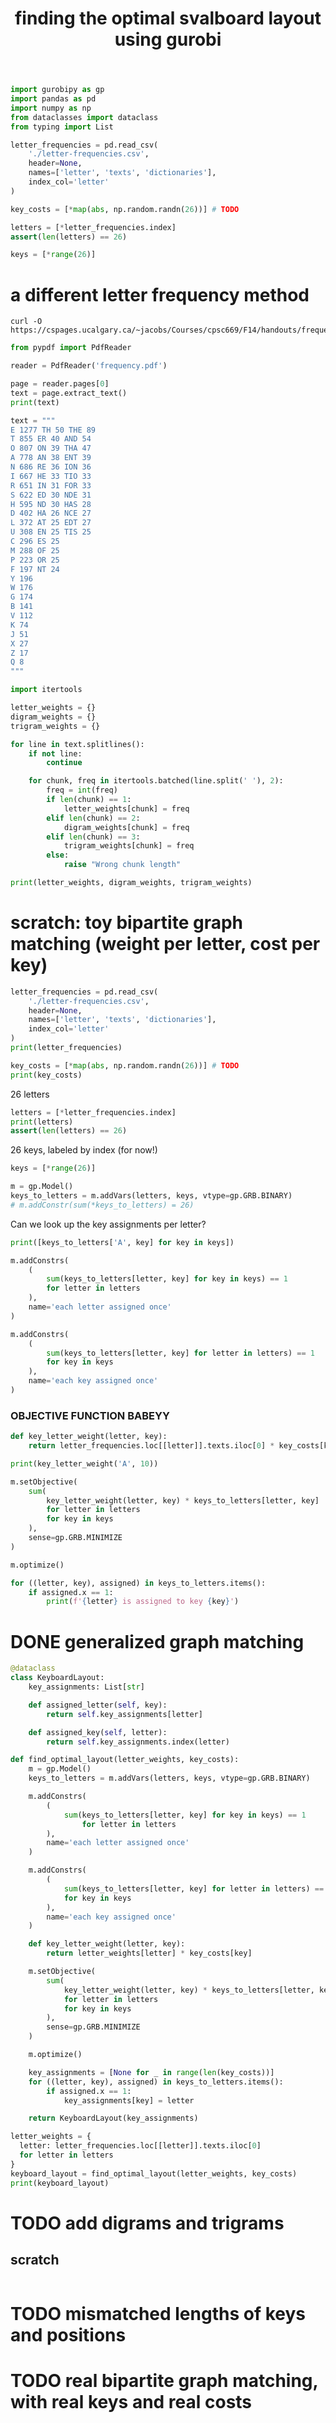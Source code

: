 #+title: finding the optimal svalboard layout using gurobi
 #+PROPERTY: header-args:python :results output :async t drawer :python "nix-shell --run python" :tangle :session project :timer-show no :exports both

#+begin_src python
import gurobipy as gp
import pandas as pd
import numpy as np
from dataclasses import dataclass
from typing import List
#+end_src

#+RESULTS:

#+begin_src python
letter_frequencies = pd.read_csv(
    './letter-frequencies.csv',
    header=None,
    names=['letter', 'texts', 'dictionaries'],
    index_col='letter'
)

key_costs = [*map(abs, np.random.randn(26))] # TODO

letters = [*letter_frequencies.index]
assert(len(letters) == 26)

keys = [*range(26)]
#+end_src

#+RESULTS:

* a different letter frequency method
#+begin_src shell
curl -O https://cspages.ucalgary.ca/~jacobs/Courses/cpsc669/F14/handouts/frequency.pdf
#+end_src

#+RESULTS:


#+begin_src python
from pypdf import PdfReader
#+END_SRC

#+RESULTS:


#+begin_src python
reader = PdfReader('frequency.pdf')
#+END_SRC

#+RESULTS:


#+begin_src python
page = reader.pages[0]
text = page.extract_text()
print(text)
#+END_SRC

#+RESULTS:
#+begin_example
FREQUENCIES OF LETTERS, DIGRAPHS, AND TRIGRAPHS IN
ENGLISH
The follo wing table con tains a sample of exp ected frequency distributions based on military
text (tak en from \Man ual for the Solution of Military Cip ers" b y P ark er Hitt).
Single Letters Digraphs T rigraphs
(based on 10000 letters) (based on 2000 letters) (based on 10000 letters)
E 1277 TH 50 THE 89
T 855 ER 40 AND 54
O 807 ON 39 THA 47
A 778 AN 38 ENT 39
N 686 RE 36 ION 36
I 667 HE 33 TIO 33
R 651 IN 31 F OR 33
S 622 ED 30 NDE 31
H 595 ND 30 HAS 28
D 402 HA 26 NCE 27
L 372 A T 25 EDT 27
U 308 EN 25 TIS 25
C 296 ES 25
M 288 OF 25
P 223 OR 25
F 197 NT 24
Y 196
W 176
G 174
B 141
V 112
K 74
J 51
X 27
Z 17
Q 8
1
#+end_example

#+begin_src python
text = """
E 1277 TH 50 THE 89
T 855 ER 40 AND 54
O 807 ON 39 THA 47
A 778 AN 38 ENT 39
N 686 RE 36 ION 36
I 667 HE 33 TIO 33
R 651 IN 31 FOR 33
S 622 ED 30 NDE 31
H 595 ND 30 HAS 28
D 402 HA 26 NCE 27
L 372 AT 25 EDT 27
U 308 EN 25 TIS 25
C 296 ES 25
M 288 OF 25
P 223 OR 25
F 197 NT 24
Y 196
W 176
G 174
B 141
V 112
K 74
J 51
X 27
Z 17
Q 8
"""
#+end_src

#+RESULTS:

#+begin_src python
import itertools

letter_weights = {}
digram_weights = {}
trigram_weights = {}

for line in text.splitlines():
    if not line:
        continue

    for chunk, freq in itertools.batched(line.split(' '), 2):
        freq = int(freq)
        if len(chunk) == 1:
            letter_weights[chunk] = freq
        elif len(chunk) == 2:
            digram_weights[chunk] = freq
        elif len(chunk) == 3:
            trigram_weights[chunk] = freq
        else:
            raise "Wrong chunk length"
#+END_SRC

#+RESULTS:


#+begin_src python
print(letter_weights, digram_weights, trigram_weights)
#+END_SRC

#+RESULTS:
: {'E': 1277, 'T': 855, 'O': 807, 'A': 778, 'N': 686, 'I': 667, 'R': 651, 'S': 622, 'H': 595, 'D': 402, 'L': 372, 'U': 308, 'C': 296, 'M': 288, 'P': 223, 'F': 197, 'Y': 196, 'W': 176, 'G': 174, 'B': 141, 'V': 112, 'K': 74, 'J': 51, 'X': 27, 'Z': 17, 'Q': 8}
: {'TH': 50, 'ER': 40, 'ON': 39, 'AN': 38, 'RE': 36, 'HE': 33, 'IN': 31, 'ED': 30, 'ND': 30, 'HA': 26, 'AT': 25, 'EN': 25, 'ES': 25, 'OF': 25, 'OR': 25, 'NT': 24}
: {'THE': 89, 'AND': 54, 'THA': 47, 'ENT': 39, 'ION': 36, 'TIO': 33, 'FOR': 33, 'NDE': 31, 'HAS': 28, 'NCE': 27, 'EDT': 27, 'TIS': 25}

* scratch: toy bipartite graph matching (weight per letter, cost per key)

#+begin_src python
letter_frequencies = pd.read_csv(
    './letter-frequencies.csv',
    header=None,
    names=['letter', 'texts', 'dictionaries'],
    index_col='letter'
)
print(letter_frequencies)
#+end_src

#+RESULTS:
#+begin_example
         texts  dictionaries
letter
A        8.200          7.80
B        1.500          2.00
C        2.800          4.00
D        4.300          3.80
E       12.700         11.00
F        2.200          1.40
G        2.000          3.00
H        6.100          2.30
I        7.000          8.60
J        0.150          0.21
K        0.770          0.97
L        4.000          5.30
M        2.400          2.70
N        6.700          7.20
O        7.500          6.10
P        1.900          2.80
Q        0.095          0.19
R        6.000          7.30
S        6.300          8.70
T        9.100          6.70
U        2.800          3.30
V        0.980          1.00
W        2.400          0.91
X        0.150          0.27
Y        2.000          1.60
Z        0.074          0.44
#+end_example

#+begin_src python
key_costs = [*map(abs, np.random.randn(26))] # TODO
print(key_costs)
#+end_src

#+RESULTS:
: [np.float64(0.02387488186066071), np.float64(0.7103132443249681), np.float64(0.19642907436898338), np.float64(0.48811179962227635), np.float64(0.7749065067325275), np.float64(0.7694172901723757), np.float64(0.43521406397776163), np.float64(0.6201081299418513), np.float64(0.7966685402496775), np.float64(0.6017253369967582), np.float64(1.7478302031002089), np.float64(1.0820063748903372), np.float64(1.2299351517894668), np.float64(0.4094108038149714), np.float64(0.9979793322336706), np.float64(0.5782083925106873), np.float64(1.5702957466728036), np.float64(1.2529075552454252), np.float64(0.08069004734831492), np.float64(0.2509690071251809), np.float64(0.03779693318665008), np.float64(0.1134612042132042), np.float64(0.02833053220014783), np.float64(2.203872722059491), np.float64(1.0766781402170649), np.float64(1.1550277727312375)]

26 letters

#+begin_src python
letters = [*letter_frequencies.index]
print(letters)
assert(len(letters) == 26)
#+end_src

#+RESULTS:
: ['A', 'B', 'C', 'D', 'E', 'F', 'G', 'H', 'I', 'J', 'K', 'L', 'M', 'N', 'O', 'P', 'Q', 'R', 'S', 'T', 'U', 'V', 'W', 'X', 'Y', 'Z']

26 keys, labeled by index (for now!)

#+begin_src python
keys = [*range(26)]
#+end_src

#+RESULTS:

#+begin_src python
m = gp.Model()
keys_to_letters = m.addVars(letters, keys, vtype=gp.GRB.BINARY)
# m.addConstr(sum(*keys_to_letters) = 26)
#+end_src

#+RESULTS:

Can we look up the key assignments per letter?

#+begin_src python
print([keys_to_letters['A', key] for key in keys])
#+end_src

#+RESULTS:
: [<gurobi.Var *Awaiting Model Update*>, <gurobi.Var *Awaiting Model Update*>, <gurobi.Var *Awaiting Model Update*>, <gurobi.Var *Awaiting Model Update*>, <gurobi.Var *Awaiting Model Update*>, <gurobi.Var *Awaiting Model Update*>, <gurobi.Var *Awaiting Model Update*>, <gurobi.Var *Awaiting Model Update*>, <gurobi.Var *Awaiting Model Update*>, <gurobi.Var *Awaiting Model Update*>, <gurobi.Var *Awaiting Model Update*>, <gurobi.Var *Awaiting Model Update*>, <gurobi.Var *Awaiting Model Update*>, <gurobi.Var *Awaiting Model Update*>, <gurobi.Var *Awaiting Model Update*>, <gurobi.Var *Awaiting Model Update*>, <gurobi.Var *Awaiting Model Update*>, <gurobi.Var *Awaiting Model Update*>, <gurobi.Var *Awaiting Model Update*>, <gurobi.Var *Awaiting Model Update*>, <gurobi.Var *Awaiting Model Update*>, <gurobi.Var *Awaiting Model Update*>, <gurobi.Var *Awaiting Model Update*>, <gurobi.Var *Awaiting Model Update*>, <gurobi.Var *Awaiting Model Update*>, <gurobi.Var *Awaiting Model Update*>]

#+begin_src python
m.addConstrs(
    (
        sum(keys_to_letters[letter, key] for key in keys) == 1
        for letter in letters
    ),
    name='each letter assigned once'
)
#+end_src

#+RESULTS:

#+begin_src python
m.addConstrs(
    (
        sum(keys_to_letters[letter, key] for letter in letters) == 1
        for key in keys
    ),
    name='each key assigned once'
)
#+end_src

#+RESULTS:


*** OBJECTIVE FUNCTION BABEYY

#+begin_src python
def key_letter_weight(letter, key):
    return letter_frequencies.loc[[letter]].texts.iloc[0] * key_costs[key]
#+END_SRC

#+RESULTS:

#+begin_src python
print(key_letter_weight('A', 10))
#+END_SRC

#+RESULTS:
: 1.964127701329608

#+begin_src python
m.setObjective(
    sum(
        key_letter_weight(letter, key) * keys_to_letters[letter, key]
        for letter in letters
        for key in keys
    ),
    sense=gp.GRB.MINIMIZE
)
#+end_src

#+RESULTS:

#+begin_src python
m.optimize()
#+END_SRC

#+RESULTS:
#+begin_example
Gurobi Optimizer version 11.0.3 build v11.0.3rc0 (linux64 - "NixOS 25.05 (Warbler)")
CPU model: AMD Ryzen 7 7840U w/ Radeon  780M Graphics, instruction set [SSE2\AVX\AVX2\AVX512]
Thread count: 8 physical cores, 16 logical processors, using up to 16 threads
Optimize a model with 52 rows, 676 columns and 1352 nonzeros
Model fingerprint: 0xbda6a150
Variable types: 0 continuous, 676 integer (676 binary)
Coefficient statistics:
Matrix range     [1e+00, 1e+00]
Objective range  [2e-03, 2e+01]
Bounds range     [1e+00, 1e+00]
RHS range        [1e+00, 1e+00]
Found heuristic solution: objective 79.9210606
Presolve time: 0.00s
Presolved: 52 rows, 676 columns, 1352 nonzeros
Variable types: 0 continuous, 676 integer (676 binary)
Root relaxation: objective 4.181806e+01, 210 iterations, 0.00 seconds (0.00 work units)
Nodes    \    Current Node    \     Objective Bounds      \     Work
Expl Unexpl \  Obj  Depth IntInf \ Incumbent    BestBd   Gap \ It/Node Time
,*    0     0               0      41.8180586   41.81806  0.00%     -    0s
Explored 1 nodes (210 simplex iterations) in 0.01 seconds (0.01 work units)
Thread count was 16 (of 16 available processors)
Solution count 2: 41.8181 79.9211
Optimal solution found (tolerance 1.00e-04)
Best objective 4.181805855720e+01, best bound 4.181805855720e+01, gap 0.0000%
#+end_example

#+begin_src python
for ((letter, key), assigned) in keys_to_letters.items():
    if assigned.x == 1:
        print(f'{letter} is assigned to key {key}')
#+END_SRC

#+RESULTS:
#+begin_example
A is assigned to key 11
B is assigned to key 13
C is assigned to key 6
D is assigned to key 0
E is assigned to key 1
F is assigned to key 9
G is assigned to key 15
H is assigned to key 8
I is assigned to key 22
J is assigned to key 23
K is assigned to key 16
L is assigned to key 3
M is assigned to key 17
N is assigned to key 10
O is assigned to key 18
P is assigned to key 25
Q is assigned to key 14
R is assigned to key 2
S is assigned to key 5
T is assigned to key 12
U is assigned to key 20
V is assigned to key 24
W is assigned to key 21
X is assigned to key 7
Y is assigned to key 19
Z is assigned to key 4
#+end_example

* DONE generalized graph matching
CLOSED: [2025-02-20 Thu 22:15]

#+begin_src python
@dataclass
class KeyboardLayout:
    key_assignments: List[str]

    def assigned_letter(self, key):
        return self.key_assignments[letter]

    def assigned_key(self, letter):
        return self.key_assignments.index(letter)
#+end_src

#+RESULTS:

#+begin_src python
def find_optimal_layout(letter_weights, key_costs):
    m = gp.Model()
    keys_to_letters = m.addVars(letters, keys, vtype=gp.GRB.BINARY)

    m.addConstrs(
        (
            sum(keys_to_letters[letter, key] for key in keys) == 1
                for letter in letters
        ),
        name='each letter assigned once'
    )

    m.addConstrs(
        (
            sum(keys_to_letters[letter, key] for letter in letters) == 1
            for key in keys
        ),
        name='each key assigned once'
    )

    def key_letter_weight(letter, key):
        return letter_weights[letter] * key_costs[key]

    m.setObjective(
        sum(
            key_letter_weight(letter, key) * keys_to_letters[letter, key]
            for letter in letters
            for key in keys
        ),
        sense=gp.GRB.MINIMIZE
    )

    m.optimize()

    key_assignments = [None for _ in range(len(key_costs))]
    for ((letter, key), assigned) in keys_to_letters.items():
        if assigned.x == 1:
            key_assignments[key] = letter

    return KeyboardLayout(key_assignments)
#+end_src

#+RESULTS:

#+begin_src python
letter_weights = {
  letter: letter_frequencies.loc[[letter]].texts.iloc[0]
  for letter in letters
}
keyboard_layout = find_optimal_layout(letter_weights, key_costs)
print(keyboard_layout)
#+end_src

#+RESULTS:
#+begin_example
Restricted license - for non-production use only - expires 2026-11-23
Gurobi Optimizer version 12.0.1 build v12.0.1rc0 (linux64 - "Debian GNU/Linux trixie/sid")
CPU model: AMD Ryzen 7 PRO 5850U with Radeon Graphics, instruction set [SSE2\AVX\AVX2]
Thread count: 8 physical cores, 16 logical processors, using up to 16 threads
Optimize a model with 52 rows, 676 columns and 1352 nonzeros
Model fingerprint: 0x73ace2c9
Variable types: 0 continuous, 676 integer (676 binary)
Coefficient statistics:
Matrix range     [1e+00, 1e+00]
Objective range  [5e-03, 3e+01]
Bounds range     [1e+00, 1e+00]
RHS range        [1e+00, 1e+00]
Found heuristic solution: objective 72.9224208
Presolve time: 0.00s
Presolved: 52 rows, 676 columns, 1352 nonzeros
Variable types: 0 continuous, 676 integer (676 binary)
Root relaxation: objective 3.611877e+01, 200 iterations, 0.00 seconds (0.00 work units)
Nodes    \    Current Node    \     Objective Bounds      \     Work
Expl Unexpl \  Obj  Depth IntInf \ Incumbent    BestBd   Gap \ It/Node Time
,*    0     0               0      36.1187689   36.11877  0.00%     -    0s
Explored 1 nodes (200 simplex iterations) in 0.01 seconds (0.01 work units)
Thread count was 16 (of 16 available processors)
Solution count 2: 36.1188 72.9224
Optimal solution found (tolerance 1.00e-04)
Best objective 3.611876893885e+01, best bound 3.611876893885e+01, gap 0.0000%
KeyboardLayout(key_assignments=['X', 'L', 'O', 'F', 'M', 'A', 'N', 'J', 'H', 'Z', 'R', 'P', 'B', 'C', 'Y', 'V', 'W', 'G', 'T', 'D', 'E', 'S', 'Q', 'I', 'U', 'K'])
#+end_example

* TODO add digrams and trigrams
** scratch

#+begin_src python

#+end_src

* TODO mismatched lengths of keys and positions
* TODO real bipartite graph matching, with real keys and real costs
